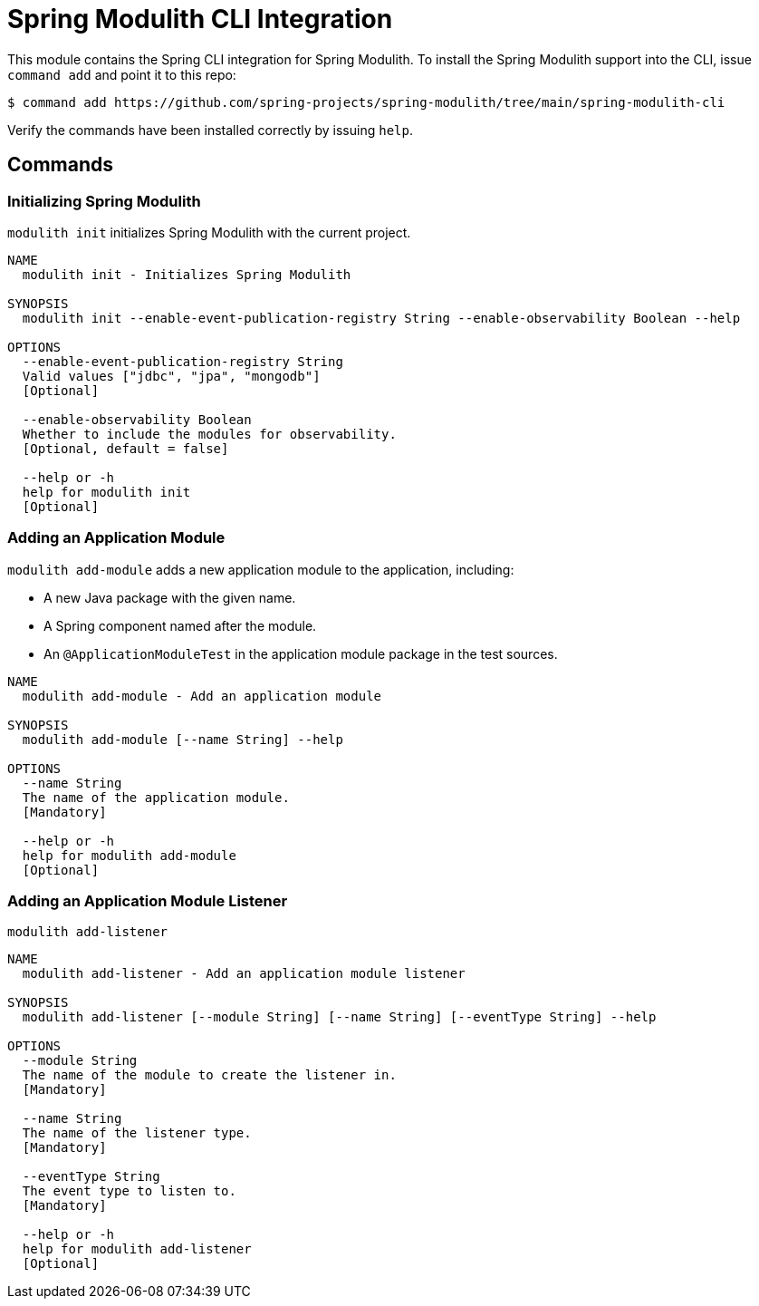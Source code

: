 = Spring Modulith CLI Integration

This module contains the Spring CLI integration for Spring Modulith.
To install the Spring Modulith support into the CLI, issue `command add` and point it to this repo:

[source, bash]
----
$ command add https://github.com/spring-projects/spring-modulith/tree/main/spring-modulith-cli
----

Verify the commands have been installed correctly by issuing `help`.

== Commands

=== Initializing Spring Modulith

`modulith init` initializes Spring Modulith with the current project.


[source]
----
NAME
  modulith init - Initializes Spring Modulith

SYNOPSIS
  modulith init --enable-event-publication-registry String --enable-observability Boolean --help

OPTIONS
  --enable-event-publication-registry String
  Valid values ["jdbc", "jpa", "mongodb"]
  [Optional]

  --enable-observability Boolean
  Whether to include the modules for observability.
  [Optional, default = false]

  --help or -h
  help for modulith init
  [Optional]
----

=== Adding an Application Module

`modulith add-module` adds a new application module to the application, including:

* A new Java package with the given name.
* A Spring component named after the module.
* An `@ApplicationModuleTest` in the application module package in the test sources.

[source]
----
NAME
  modulith add-module - Add an application module

SYNOPSIS
  modulith add-module [--name String] --help

OPTIONS
  --name String
  The name of the application module.
  [Mandatory]

  --help or -h
  help for modulith add-module
  [Optional]
----

=== Adding an Application Module Listener

`modulith add-listener`

[source]
----
NAME
  modulith add-listener - Add an application module listener

SYNOPSIS
  modulith add-listener [--module String] [--name String] [--eventType String] --help

OPTIONS
  --module String
  The name of the module to create the listener in.
  [Mandatory]

  --name String
  The name of the listener type.
  [Mandatory]

  --eventType String
  The event type to listen to.
  [Mandatory]

  --help or -h
  help for modulith add-listener
  [Optional]
----
